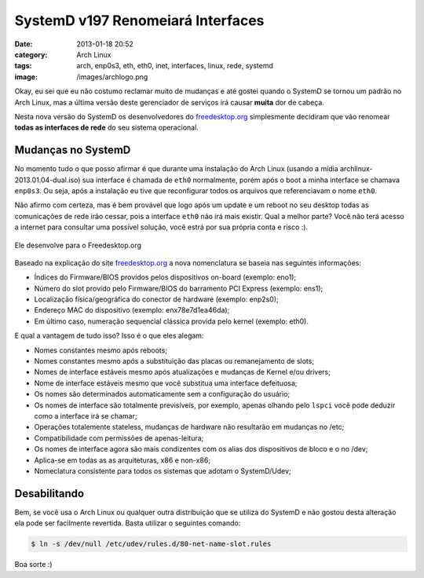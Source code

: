 SystemD v197 Renomeiará Interfaces
##################################
:date: 2013-01-18 20:52
:category: Arch Linux
:tags: arch, enp0s3, eth, eth0, inet, interfaces, linux, rede, systemd
:image: /images/archlogo.png

Okay, eu sei que eu não costumo reclamar muito de mudanças e até gostei
quando o SystemD se tornou um padrão no Arch Linux, mas a última versão
deste gerenciador de serviços irá causar **muita** dor de cabeça.

.. image:: {filename}/images/arch-broken.jpg
	:align: center
	:target: {filename}/images/arch-broken.jpg
	:alt: Arch Broken

Nesta nova versão do SystemD os desenvolvedores do `freedesktop.org`_
simplesmente decidiram que vão renomear **todas as interfaces de rede**
do seu sistema operacional.

.. more

Mudanças no SystemD
-------------------

No momento tudo o que posso afirmar é que durante uma instalação do Arch
Linux (usando a mídia archlinux-2013.01.04-dual.iso) sua interface é
chamada de ``eth0`` normalmente, porém após o boot a minha interface se
chamava ``enp0s3``. Ou seja, após a instalação eu tive que reconfigurar
todos os arquivos que referenciavam o nome ``eth0``.

Não afirmo com certeza, mas é bem provável que logo após um update e um
reboot no seu desktop todas as comunicações de rede irão cessar, pois a
interface ``eth0`` não irá mais existir. Qual a melhor parte? Você não
terá acesso a internet para consultar uma possível solução, você estrá
por sua própria conta e risco :).

.. figure:: {filename}/images/i-have-no-idea-what-im-doing-dog.jpg
	:align: center
	:target: {filename}/images/i-have-no-idea-what-im-doing-dog.jpg
	:alt: image1

	Ele desenvolve para o Freedesktop.org

Baseado na explicação do site `freedesktop.org`_ a nova nomenclatura se
baseia nas seguintes informações:

-  Índices do Firmware/BIOS providos pelos dispositivos on-board
   (exemplo: eno1);
-  Número do slot provido pelo Firmware/BIOS do barramento PCI Express
   (exemplo: ens1);
-  Localização física/geográfica do conector de hardware (exemplo:
   enp2s0);
-  Endereço MAC do dispositivo (exemplo: enx78e7d1ea46da);
-  Em último caso, numeração sequencial clássica provida pelo kernel
   (exemplo: eth0).

E qual a vantagem de tudo isso? Isso é o que eles alegam:

-  Nomes constantes mesmo após reboots;
-  Nomes constantes mesmo após a substituição das placas ou
   remanejamento de slots;
-  Nomes de interface estáveis mesmo após atualizações e mudanças de
   Kernel e/ou drivers;
-  Nome de interface estáveis mesmo que você substitua uma interface
   defeituosa;
-  Os nomes são determinados automaticamente sem a configuração do
   usuário;
-  Os nomes de interface são totalmente previsíveis, por exemplo, apenas
   olhando pelo ``lspci`` você pode deduzir como a interface irá se
   chamar;
-  Operações totalemente stateless, mudanças de hardware não resultarão
   em mudanças no /etc;
-  Compatibilidade com permissões de apenas-leitura;
-  Os nomes de interface agora são mais condizentes com os alias dos
   dispositivos de bloco e o no /dev;
-  Aplica-se em todas as as arquiteturas, x86 e non-x86;
-  Nomeclatura consistente para todos os sistemas que adotam o
   SystemD/Udev;

Desabilitando
-------------

Bem, se você usa o Arch Linux ou qualquer outra distribuição que se
utiliza do SystemD e não gostou desta alteração ela pode ser facilmente
revertida. Basta utilizar o seguintes comando:

.. code-block:: bash

    $ ln -s /dev/null /etc/udev/rules.d/80-net-name-slot.rules

Boa sorte :)

.. _freedesktop.org: http://www.freedesktop.org/wiki/Software/systemd/PredictableNetworkInterfaceNames
